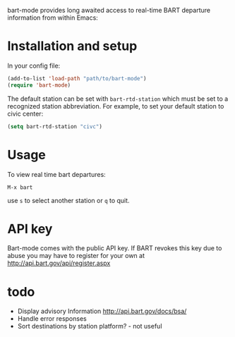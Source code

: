 bart-mode provides long awaited access to real-time BART departure information from within Emacs:

[[./screenshot.png]]
* Installation and setup
In your config file:
#+BEGIN_SRC emacs-lisp
  (add-to-list 'load-path "path/to/bart-mode")
  (require 'bart-mode)
#+END_SRC
The default station can be set with ~bart-rtd-station~ which must be set to a recognized station abbreviation.
For example, to set your default station to civic center:
#+BEGIN_SRC emacs-lisp
  (setq bart-rtd-station "civc")
#+END_SRC

* Usage
To view real time bart departures:
: M-x bart
use =s= to select another station or =q= to quit.

* API key
Bart-mode comes with the public API key. If BART revokes this key due to abuse you may have to register for your 
own at http://api.bart.gov/api/register.aspx

* todo
- Display advisory Information http://api.bart.gov/docs/bsa/
- Handle error responses
- Sort destinations by station platform? - not useful
